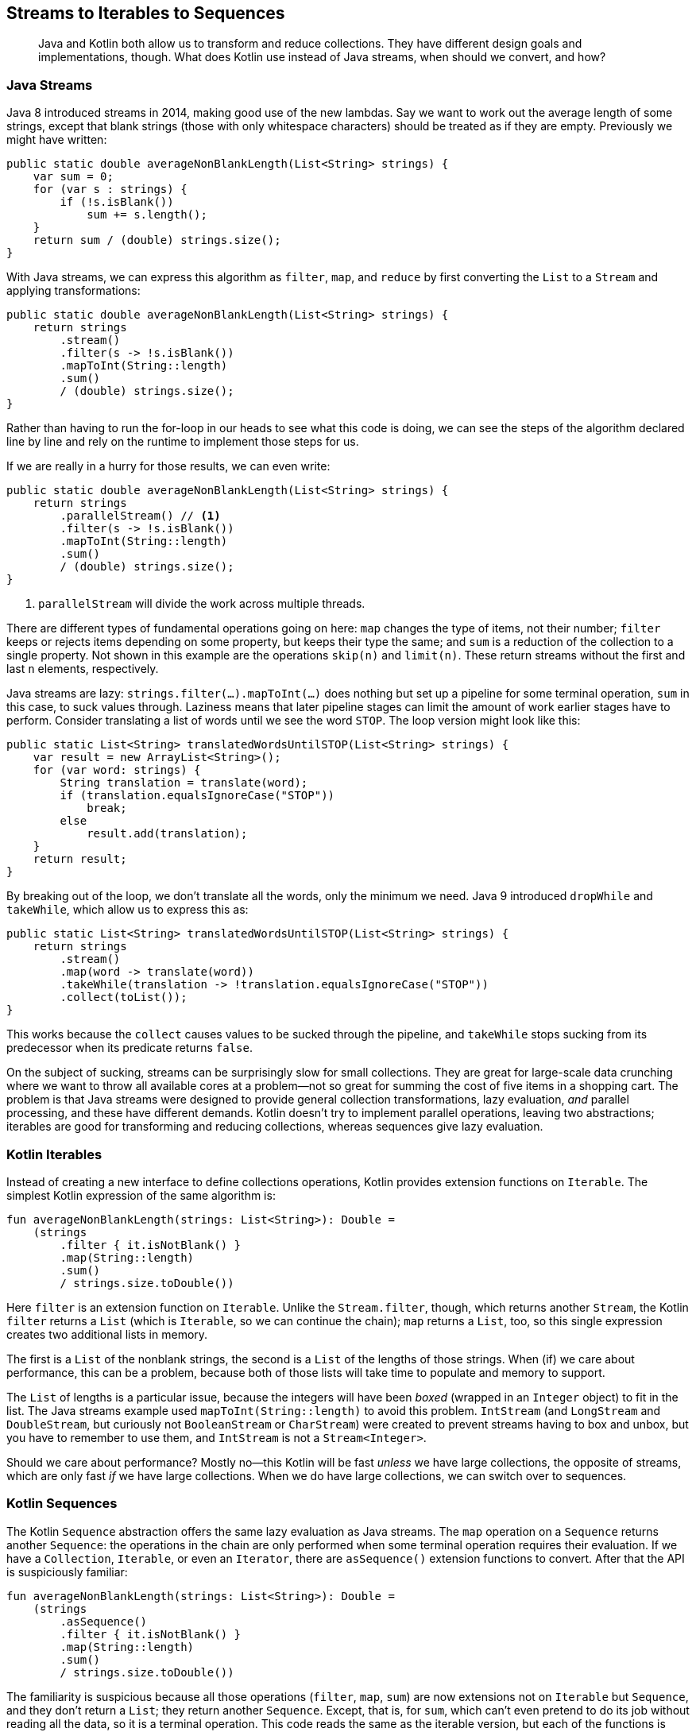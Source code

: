 [[streams-to-sequences]]
== Streams to Iterables to Sequences

++++
<blockquote data-type="epigraph">
<p>Java and Kotlin both allow us to transform and reduce collections.
They have different design goals and implementations, though.
What does Kotlin use instead of Java streams, when should we convert, and how?</p>
</blockquote>
++++

=== Java Streams

Java 8((("Java streams")))((("streams to iterables to sequences", "Java streams"))) introduced streams in 2014, making good use of the new lambdas.
Say we want to work out the average length of some strings, except that blank strings (those with only whitespace characters) should be treated as if they are empty.
Previously we might have written:

// begin-insert: src/main/java/sequences/Streams.java#loop
[source,java]
----
public static double averageNonBlankLength(List<String> strings) {
    var sum = 0;
    for (var s : strings) {
        if (!s.isBlank())
            sum += s.length();
    }
    return sum / (double) strings.size();
}
----
// end-insert

With((("filter")))((("map")))((("reduce"))) Java streams, we can express this algorithm as `filter`, `map`, and `reduce` by first converting the `List` to a `Stream` and applying transformations:

// begin-insert: src/main/java/sequences/Streams.java#stream
[source,java]
----
public static double averageNonBlankLength(List<String> strings) {
    return strings
        .stream()
        .filter(s -> !s.isBlank())
        .mapToInt(String::length)
        .sum()
        / (double) strings.size();
}
----
// end-insert

Rather than having to run the for-loop in our heads to see what this code is doing, we can see the steps of the algorithm declared line by line and rely on the runtime to implement those steps for us.

If we are really in a hurry for those results, we can even write:

// begin-insert: src/main/java/sequences/Streams.java#parallelStream
[source,java]
----
public static double averageNonBlankLength(List<String> strings) {
    return strings
        .parallelStream() // <1>
        .filter(s -> !s.isBlank())
        .mapToInt(String::length)
        .sum()
        / (double) strings.size();
}
----
// end-insert

<1> `parallelStream` will divide the work across multiple threads.

There are different types of fundamental operations going on here:
`map` changes the type of items, not their number;
`filter` keeps or rejects items depending on some property, but keeps their type the same; and
`sum` is a reduction of the collection to a single property.
Not shown in this example are the operations `skip(n)` and `limit(n)`.
These return streams without the first and last `n` elements, respectively.

Java streams are lazy: `strings.filter(...).mapToInt(...)` does nothing but set up a pipeline for some terminal operation, `sum` in this case, to suck values through.
Laziness means that later pipeline stages can limit the amount of work earlier stages have to perform.
Consider translating a list of words until we see the word `STOP`.
The loop version might look like this:

// begin-insert: src/main/java/sequences/Streams.java#translatingLoop
[source,java]
----
public static List<String> translatedWordsUntilSTOP(List<String> strings) {
    var result = new ArrayList<String>();
    for (var word: strings) {
        String translation = translate(word);
        if (translation.equalsIgnoreCase("STOP"))
            break;
        else
            result.add(translation);
    }
    return result;
}
----
// end-insert

By breaking out of the loop, we don't translate all the words, only the minimum we need.
Java 9 introduced `dropWhile` and `takeWhile`, which allow us to express this as:

// begin-insert: src/main/java/sequences/Streams.java#translatingStream
[source,java]
----
public static List<String> translatedWordsUntilSTOP(List<String> strings) {
    return strings
        .stream()
        .map(word -> translate(word))
        .takeWhile(translation -> !translation.equalsIgnoreCase("STOP"))
        .collect(toList());
}
----
// end-insert

This works because the `collect` causes values to be sucked through the pipeline, and `takeWhile` stops sucking from its predecessor when its predicate returns `false`.

On the subject of sucking, streams can be surprisingly slow for small collections.
They are great for large-scale data crunching where we want to throw all available cores at a problem—not so great for summing the cost of five items in a shopping cart.
The problem is that Java streams were designed to provide general collection transformations, lazy evaluation, _and_ parallel processing, and these have different demands.
Kotlin doesn't try to implement parallel operations, leaving two abstractions; iterables are good for transforming and reducing collections, whereas sequences give lazy evaluation.

=== Kotlin Iterables

Instead((("streams to iterables to sequences", "Kotlin iterables")))((("Kotlin", "Kotlin iterables"))) of creating a new interface to define collections operations, Kotlin provides extension functions on `Iterable`.
The simplest Kotlin expression of the same algorithm is:

// begin-insert: src/main/java/sequences/sequences.kt#lists
[source,kotlin]
----
fun averageNonBlankLength(strings: List<String>): Double =
    (strings
        .filter { it.isNotBlank() }
        .map(String::length)
        .sum()
        / strings.size.toDouble())
----
// end-insert

Here `filter` is an extension function on `Iterable`.
Unlike the `Stream.filter`, though, which returns another `Stream`, the Kotlin `filter` returns a `List` (which is `Iterable`, so we can continue the chain);
`map` returns a `List`, too, so this single expression creates two additional lists in memory.

The first is a `List` of the nonblank strings, the second is a `List` of the lengths of those strings.
When (if) we care about performance, this can be a problem, because both of those lists will take time to populate and memory to support.

The `List` of lengths is a particular issue, because the integers will have been _boxed_ (wrapped in an `Integer` object) to fit in the list.
The Java streams example used `mapToInt(String::length)` to avoid this problem.
`IntStream` (and `LongStream` and `DoubleStream`, but curiously not `BooleanStream` or `CharStream`) were created to prevent streams having to box and unbox, but you have to remember to use them, and `IntStream` is not a `Stream<Integer>`.

Should we care about performance?
Mostly no—this Kotlin will be fast _unless_ we have large collections, the opposite of streams, which are only fast _if_ we have large collections.
When we do have large collections, we can switch over to sequences.

=== Kotlin Sequences

The((("streams to iterables to sequences", "Kotlin sequences")))((("Kotlin", "Kotlin sequences"))) Kotlin `Sequence` abstraction offers the same lazy evaluation as Java streams.
The `map` operation on a `Sequence` returns another `Sequence`: the operations in the chain are only performed when some terminal operation requires their evaluation.
If we have a `Collection`, `Iterable`, or even an `Iterator`, there are `asSequence()` extension functions to convert.
After that the API is suspiciously familiar:

// begin-insert: src/main/java/sequences/sequences.kt#sequences
[source,kotlin]
----
fun averageNonBlankLength(strings: List<String>): Double =
    (strings
        .asSequence()
        .filter { it.isNotBlank() }
        .map(String::length)
        .sum()
        / strings.size.toDouble())
----
// end-insert

The familiarity is suspicious because all those operations (`filter`, `map`, `sum`) are now extensions not on `Iterable` but `Sequence`, and they don't return a `List`; they return another `Sequence`.
Except, that is, for `sum`, which can't even pretend to do its job without reading all the data, so it is a terminal operation.
This code reads the same as the iterable version, but each of the functions is actually different.

.Swapping Iterables and Sequences
****
`Iterable<T>` and `Sequence<T>` have the same single method signature: ++public [.keep-together]#operator# fun iterator(): Iterator<T>++.
They both also have extension functions for `map`, `filter`, `reduce`, and so on, which take the same parameters.
But they are not the same type, because their semantics are very different.
The operations on `Iterable` are eager, whereas those on `Sequence` are lazy, so we cannot swap one for the other with impunity (as we will see later in this chapter).

Nevertheless, the fact that they have such similar APIs means that in situations like this, we can often change very little (source) code when we do want to swap between them.
****

The sequence version of `averageNonBlankLength` won't pay the price of creating the intermediate lists to hold the results of each stage, but for small numbers of items, the cost of setting up and executing the pipeline may be higher than creating the lists.
In this case the `Int` lengths will still be boxed as `Integer`, albeit one at a time rather than creating a whole list of them.
In many cases, the API designers will have provided a clever solution to remove boxing.
In this case, it is `sumBy`:

// begin-insert: src/main/java/sequences/sequences.kt#sumBy
[source,kotlin]
----
fun averageNonBlankLength(strings: List<String>): Double =
    (strings
        .asSequence()
        .filter { it.isNotBlank() }
        .sumBy(String::length)
        / strings.size.toDouble())
----
// end-insert

`sumBy` (also available as an extension on `Iterable`) avoids boxing by taking a function that returns an `Int`.
It can do this because it is a terminal operation, so it doesn't return another sequence or collection.

ifdef::optional-content[]
IntelliJ is getting increasingly good at spotting when pipeline stages can be merged like this, although at the time of writing it failed to spot this opportunity.
There are also times when it will suggest converting an `Iterable` chain to a `Sequence` chain, although the heuristics that it uses seem to vary over Kotlin plugin releases.
Bear in mind that IntelliJ doesn't know how large our collections will be, see <<choosing-sequences>> for how we can use that information to choose.
endif::[]

[[sequences-multiple-operations]]
=== Multiple Iterations

If((("streams to iterables to sequences", "multiple iterations", id="SISmult13"))) you use Java streams, you have probably tried to do something like this:

// begin-insert: src/main/java/sequences/Streams.java#consumingTwice
[source,java]
----
public static double averageNonBlankLength(List<String> strings) {
    return averageNonBlankLength(strings.stream());
}

public static double averageNonBlankLength(Stream<String> strings) {
    return strings
        .filter(s -> !s.isBlank())
        .mapToInt(String::length)
        .sum()
        / (double) strings.count();
}
----
// end-insert

This looks very plausible: we've just extracted a function, taking a `Stream` parameter rather than the `List`.
There is no `size` property on `Stream`, but `count()` gives the same result, so we use that.
When we run it, though, we get ++java.lang.IllegalState&#x200b;Excep&#x2060;tion: stream has already been operated upon or closed++.

The problem is that a `Stream` has hidden state.
Once we have consumed all its items (and `sum` does just that), we can't go around again to `count` them.
Even though `sum` is actually a method on `IntStream`, each stream in the pipeline consumes its predecessor, so the input `strings` is consumed by the `sum`.

In Java this is enough to put you off extracting `Stream` operations into functions.
Let's try the same thing with a Kotlin `Sequence`:

// begin-insert: src/main/java/sequences/sequences.kt#consumingTwice
[source,kotlin]
----
fun averageNonBlankLength(strings: List<String>): Double =
    averageNonBlankLength(strings.asSequence())

fun averageNonBlankLength(strings: Sequence<String>): Double =
    (strings
        .filter { it.isNotBlank() }
        .sumBy(String::length)
        / strings.count().toDouble())
----
// end-insert

In Kotlin, we can call the `Sequence` version from the `List` version and all is fine...for now.

We are storing up trouble though.
To see why, let's step out another layer and add a function that takes an `Iterator`:

// begin-insert: src/main/java/sequences/sequences.kt#iterator
[source,kotlin]
----
fun averageNonBlankLength(strings: Iterator<String>): Double =
    averageNonBlankLength(strings.asSequence())
----
// end-insert

If we call this function, we now get `java.lang.IllegalStateException: This sequence can be consumed only once.` (Comparing this to the streams error, we see that the Kotlin developers seem to be more grammatically pedantic than the JVM developers.)
Now the `Sequence` is acting like a Java `Stream`, but previously it wasn't.
What changed?

It turns out that some sequences can safely be iterated over multiple times: those backed by a collection that is held in memory, for example.
Others cannot.
Now that our `Sequence` is provided by an `Iterator`, the first run through (to calculate the `sum`) continued until `Iterator.hasNext()` returned `false`.
If we were to try to run through the `Sequence` again (to `count`), the `Iterator` state would not have changed, so `hasNext()` would immediately return `false`.
This would lead `strings.count()` to return `0`, resulting in `averageNonBlankLength` always returning `Infinity` (if there was any input).

This sort of behavior is, erm, _undesirable_, so sequences wrapping iterators are deliberately hobbled with `Sequence.constrainOnce()` to prevent this.
It is `constrainOnce()` that throws the `IllegalStateException` if we try to consume twice.

The other canonical example of a `Sequence` that cannot be consumed more than once is one backed by reading from an external resource, such as a file or network socket.
In such cases we can't in general just go back and replay input to iterate again.

Unfortunately, the difference between the two types of `Sequence` is not reflected in the type system, so we will only discover any incompatibility between our algorithm and our input at runtime.
As we will see in <<performing-io-to-passing-data>>, this is exacerbated by the common technique of using `sequenceOf(...)` or `List.asSequence()` as our test data; these sequences _do_ support multiple iterations and won't warn us of the problem.

In practice, this problem is usually only an irritation, causing some wasted time and reworking.
It will tend not to happen if you are converting from streams code, because that will not have had the issue in the first place, but rather when applying a `Sequence` from scratch or converting from an `Iterable`.

In this particular case, we can make things work by keeping count of items as they whiz past in the first iteration, rather than counting again at the end:

// begin-insert: src/main/java/sequences/sequences.kt#peekCount
[source,kotlin]
----
fun averageNonBlankLength(strings: Sequence<String>): Double {
    var count = 0
    return (strings
        .onEach { count++ }
        .filter { it.isNotBlank() }
        .sumBy(String::length)
        / count.toDouble())
}
----
// end-insert

This is the first problem that we have solved in this book with a mutable local variable!
We can hide our shame inside a more generally useful utility class: [.keep-together]#++CountingSequence++#:

// begin-insert: src/main/java/sequences/sequences.kt#CountingSequence
[source,kotlin]
----
class CountingSequence<T>(
    private val wrapped: Sequence<T>
) : Sequence<T> {
    var count = 0
    override fun iterator() =
        wrapped.onEach { count++ }.iterator()
}

fun averageNonBlankLength(strings: Sequence<String>): Double {
    val countingSequence = CountingSequence(strings)
    return (countingSequence
            .filter { it.isNotBlank() }
            .sumBy(String::length)
            / countingSequence.count.toDouble())
}
----
// end-insert

This a recurrent theme in Kotlin algorithms: we might occasionally need to stoop to mutation to implement something in a sensible or efficient way, but we can usually hide the mutation in a way that both reduces its visibility and makes for a useful abstraction.
In this case, this is aided by the fact that `Sequence` is an interface with just one method, making it very easy to implement it ourselves.
Java's `Stream` is also an interface, but with 42 methods and no `AbstractStream` class to provide default [.keep-together]#implementations#!

Before we leave this section, you may have been silently fuming ever since we introduced `Stream.count()`.
If not, can you see what the issue is?

One of the points of `Stream` and `Sequence` is that they allow us to work on arbitrarily large datasets, and finding the size of these datasets by counting them individually is not very efficient, even if it can sometimes be done.
In general, even if we can, in practice, iterate over a `Sequence` more than once, it is likely to be inefficient in the use cases that caused us to use `Sequence` in the first place.

[TIP]
.Only Iterate Over a Sequence Once
====
As a rule of thumb, if they operate on a `Sequence`, our algorithms should complete in a single pass.
This way, they will be able to work with sequences that do not support multiple iteration and can be efficient with large numbers of items.

We can use `Sequence.constrainOnce()` in our tests to make sure that we don't accidentally go around again.((("", startref="SISmult13")))
====

[[choosing-sequences]]
=== Choosing Between Streams, Iterables, and Sequences

If((("streams to iterables to sequences", "choosing between"))) we already have code using Java streams, it will continue to run just fine on the JVM, even when converted to Kotlin.
It will even look a little nicer, since Kotlin can move the lambda outside the method and allow the use of the implicit `it` lambda parameter:

// begin-insert: src/main/java/sequences/sequences.kt#streams
[source,kotlin]
----
fun averageNonBlankLength(strings: List<String>): Double =
    (strings
        .stream()
        .filter { it.isNotBlank() }
        .mapToInt(String::length)
        .sum()
        / strings.size.toDouble())
----
// end-insert

In addition, we can use extension functions to 'add' operations to streams, in the same way as Kotlin defines its `Sequence` operations.

If our code is working on large collections, and in particular using `parallelStream()`, then the default should be to leave the streams alone, because in these cases they are well optimized by the JVM.
The Kotlin standard library even provides extensions `Stream<T>.asSequence()` and `Sequence<T>.asStream()` that allow us to swap horses mid, erm, `Stream`.

If we decide to convert to a Kotlin abstraction, then we can choose `Iterable` or `Sequence`, depending on whether the streams code takes advantage of lazy evaluation.

Lazy evaluation is required if:

* We need to produce results before we have finished reading the input.
* We need to process more data than we can fit into memory (including intermediate results).

Lazy evaluation may give better performance for:

* Large collections with many pipeline stages, where building intermediate collections may be slow.
* Pipelines where early stages could be skipped, depending on information only available in later stages.

We can illustrate the last point with the same translation example we saw with streams:

// begin-insert: src/main/java/sequences/Streams.java#translatingStream
[source,java]
----
public static List<String> translatedWordsUntilSTOP(List<String> strings) {
    return strings
        .stream()
        .map(word -> translate(word))
        .takeWhile(translation -> !translation.equalsIgnoreCase("STOP"))
        .collect(toList());
}
----
// end-insert

We can convert this to the equivalent iterable expression:

// begin-insert: src/main/java/sequences/sequences.kt#translatingList
[source,kotlin]
----
fun translatedWordsUntilSTOP(strings: List<String>): List<String> =
    strings
        .map { translate(it) }
        .takeWhile { !it.equals("STOP", ignoreCase = true) }
----
// end-insert

But then _all_ words in the input `List` will be translated to another `List` by `map`, even those after `STOP`.
Using a `Sequence` avoids translating words we aren't going to return:

// begin-insert: src/main/java/sequences/sequences.kt#translatingSequence
[source,kotlin]
----
fun translatedWordsUntilSTOP(strings: List<String>): List<String> =
    strings
        .asSequence()
        .map { translate(it) }
        .takeWhile { !it.equals("STOP", ignoreCase = true) }
        .toList()
----
// end-insert

If we don't need lazy evaluation, and for smaller collections, or when writing from scratch in Kotlin, `Iterable` pipelines are simple, generally quick, and easy to reason with.
Your authors will often convert streams to iterables to take advantage of the far richer API that Kotlin provides.
If iterables prove too slow (or sometimes too greedy for memory) with large collections, then we can convert to sequences.
If that still isn't enough, we can move (hopefully not back) to streams, and maybe even take advantage of parallelism.

=== Algebraic Transformation

Laziness and parallelism((("laziness")))((("parallelism")))((("streams to iterables to sequences", "algebraic transformation", id="SISalgebra13")))((("algebraic transformation", id="algtrans13"))) will of course affect _when_ the stages of our pipeline are invoked.
If any of our algorithm depends on the order of operations, it may be broken if we swap between streams, iterables, and sequences.
What we want is code with a predictable _algebra_: a set of rules for manipulating operations while preserving behavior.

We saw in <<actions-to-calculations>> that we can categorize functions (actually any code, including lambdas) according to whether they depend on when they are run.
Calculations (<<calculations>>) are safe to refactor because we can move their invocations around without affecting their result or the result of any other code.
In contrast, moving an action (<<actions>>) from an iterable to a sequence, or vice versa, may change when it is invoked, and hence the outcome of our program.
The more of our code that is expressed as calculations, the more we can treat its representation as something that we can transform according to rules.

We can also apply another algebra—arithmetic—to simplify our definition of `averageNonBlankLength`.
This is currently:

// begin-insert: src/main/java/sequences/sequences.kt#CountingSequence
[source,kotlin]
----
class CountingSequence<T>(
    private val wrapped: Sequence<T>
) : Sequence<T> {
    var count = 0
    override fun iterator() =
        wrapped.onEach { count++ }.iterator()
}

fun averageNonBlankLength(strings: Sequence<String>): Double {
    val countingSequence = CountingSequence(strings)
    return (countingSequence
            .filter { it.isNotBlank() }
            .sumBy(String::length)
            / countingSequence.count.toDouble())
}
----
// end-insert

All that complication arises because we don't want the simple average, but the average where blank strings are counted as if empty.
Filtering the blanks from the sum, but not the count, is one way to do this.
Mathematically, though, it is equivalent to the following:

// begin-insert: src/main/java/sequences/sequences.kt#average
[source,kotlin]
----
fun averageNonBlankLength(strings: Sequence<String>): Double =
    strings
        .map { if (it.isBlank()) 0 else it.length }
        .average()
----
// end-insert

This is a mathematical rearrangement, and, as with our code refactoring, works only if all the operations are calculations.
It is also dangerously seductive, because we have slipped back to boxing our integers to pass them to `average`.

What we need is an `averageBy` analog of `sumBy`.
We can do that by mating the Kotlin runtime definitions of `Sequence.sumBy` with `Sequence.average` to give:

// begin-insert: src/main/java/sequences/sequences.kt#averageBy
[source,kotlin]
----
inline fun <T> Sequence<T>.averageBy(selector: (T) -> Int): Double {
    var sum: Double = 0.0
    var count: Int = 0
    for (element in this) {
        sum += selector(element)
        checkCountOverflow(++count)
    }
    return if (count == 0) Double.NaN else sum / count
}
----
// end-insert

This again stoops to mutation in the name of efficiency, and finally allows us to write:

// begin-insert: src/main/java/sequences/sequences.kt#useAverageBy
[source,kotlin]
----
fun averageNonBlankLength(strings: Sequence<String>): Double =
    strings.averageBy {
        if (it.isBlank()) 0 else it.length
    }
----
// end-insert

Why did we not just write it that way in the first place?
Well, sometimes we see these equivalences, sometimes we don't!
Remember that we started here:

// begin-insert: src/main/java/sequences/Streams.java#loop
[source,java]
----
public static double averageNonBlankLength(List<String> strings) {
    var sum = 0;
    for (var s : strings) {
        if (!s.isBlank())
            sum += s.length();
    }
    return sum / (double) strings.size();
}
----
// end-insert

Given this code, it is natural to translate the `if` statement to a `filter`:

// begin-insert: src/main/java/sequences/Streams.java#stream
[source,java]
----
public static double averageNonBlankLength(List<String> strings) {
    return strings
        .stream()
        .filter(s -> !s.isBlank())
        .mapToInt(String::length)
        .sum()
        / (double) strings.size();
}
----
// end-insert

What if our original code had been slightly more functional, selecting the value to be added to the `sum` (with a ternary operator) rather than whether to add (with an `if` statement)?

// begin-insert: src/main/java/sequences/Streams.java#loop2
[source,java]
----
public static double averageNonBlankLength(List<String> strings) {
    var sum = 0;
    for (var s : strings) {
        sum += s.isBlank() ? 0 : s.length();
    }
    return sum / (double) strings.size();
}
----
// end-insert

Ah—then our initial translation would probably have been:

// begin-insert: src/main/java/sequences/Streams.java#stream2
[source,java]
----
public static double averageNonBlankLength(List<String> strings) {
    return strings
        .stream()
        .mapToInt(s -> s.isBlank() ? 0 : s.length())
        .average()
        .orElse(Double.NaN);
}
----
// end-insert

In that case, we would have had a shorter chapter but learned less.((("", startref="SISalgebra13")))((("", startref="algtrans13")))

=== Refactoring from Streams to Iterables and Sequences

Travelator logs((("streams to iterables to sequences", "refactoring", id="SISrefact13")))((("refactoring", "streams to iterables and sequences", id="Rstreams13"))) operational events as it runs, so we know that it is working as we expect.
These are sent as JSON to an indexing server, which can generate pretty graphs and alerts specified with its own query language.
Somehow, though, those nice people in marketing are always asking questions that we can't write queries for.

[role="pagebreak-after"]
In these cases, we fetch events from the server and process them locally.
The querying, marshaling, and paging of the events is hidden behind a simple `EventStore` interface that returns an `Iterator<Map<String, Object>>`, where `Map<String, Object>` represents JSON objects:

// begin-insert: streams-to-sequences.0:src/main/java/travelator/analytics/EventStore.java
[source,java]
----
public interface EventStore {

    Iterator<Map<String, Object>> query(String query);

    default Stream<Map<String, Object>> queryAsStream(String query) {
        Iterable<Map<String, Object>> iterable = () -> query(query);
        return StreamSupport.stream(iterable.spliterator(), false);
    }
}
----
++++
<div class="coderef">
    <a class="orm:hideurl" href="https://java-to-kotlin.dev/code.html?ref=13.1&amp;show=file">Example 13.1 [streams-to-sequences.0:src/main/java/travelator/analytics/EventStore.java]</a> <a class="orm:hideurl print-hide" href="https://java-to-kotlin.dev/code.html?ref=13.1&amp;show=diff">(diff)</a> 
</div>
++++
// end-insert

The interface contains its own conversion of the `Iterator` to a `Stream` for our happy convenience. (Amazingly, no conversion function is built into the JDK.)

Here is the sort of thing that we haven't been able to write in the indexing server's query language.
It calculates the average number of interactions customers make to complete a booking successfully:

// begin-insert: streams-to-sequences.0:src/main/java/travelator/analytics/MarketingAnalytics.java#excerpt
[source,java]
----
public double averageNumberOfEventsPerCompletedBooking(
    String timeRange
) {
    Stream<Map<String, Object>> eventsForSuccessfulBookings =
        eventStore
            .queryAsStream("type=CompletedBooking&timerange=" + timeRange)
            .flatMap(event -> {
                String interactionId = (String) event.get("interactionId");
                return eventStore.queryAsStream("interactionId=" + interactionId);
            });
    Map<String, List<Map<String, Object>>> bookingEventsByInteractionId =
        eventsForSuccessfulBookings.collect(groupingBy(
            event -> (String) event.get("interactionId"))
        );
    var averageNumberOfEventsPerCompletedBooking =
        bookingEventsByInteractionId
            .values()
            .stream()
            .mapToInt(List::size)
            .average();
    return averageNumberOfEventsPerCompletedBooking.orElse(Double.NaN);
}
----
++++
<div class="coderef">
    <a class="orm:hideurl" href="https://java-to-kotlin.dev/code.html?ref=13.2&amp;show=file">Example 13.2 [streams-to-sequences.0:src/main/java/travelator/analytics/MarketingAnalytics.java]</a> <a class="orm:hideurl print-hide" href="https://java-to-kotlin.dev/code.html?ref=13.2&amp;show=diff">(diff)</a> 
</div>
++++
// end-insert

We did our best when we wrote this to make it understandable.
We named intermediate variables, and specified their types when and only when it seemed to help, and formatted carefully, and still it looks like a cleaner knocked the code on the floor and tried to put it back together in the hope that we didn't notice.
We sometimes end up in a losing battle like this: we could extract a function to simplify code at the call site, but if we can't give that function a good name, we have just kicked the can down the source file.

[TIP]
.Implicit or Explicit Types
====
Sometimes((("implicit types")))((("explicit types"))) a variable's type is essential to understanding how code works; other times it just clutters an already wordy block.
In this respect, explicit types are like comments, but they have the added advantage of being checked and enforced by the compiler.
As with comments, we should try to write code that doesn't need explicit variable types.
Good naming can help, as can refactoring into functions where the return type can be shown.

If these fail though, there is no shame in showing a variables type if it improves the readability of the code, and we should certainly prefer to communicate in types rather than comments.
====

We're going to convert this code to Kotlin in the fervent hope that our favorite language will allow us to do a better job.
Here is the result of the automated conversion:

// begin-insert: streams-to-sequences.1:src/main/java/travelator/analytics/MarketingAnalytics.kt#excerpt
[source,kotlin]
----
fun averageNumberOfEventsPerCompletedBooking(
    timeRange: String
): Double {
    val eventsForSuccessfulBookings = eventStore
        .queryAsStream("type=CompletedBooking&timerange=$timeRange")
        .flatMap { event: Map<String?, Any?> ->
            val interactionId = event["interactionId"] as String?
            eventStore.queryAsStream("interactionId=$interactionId")
        }
    val bookingEventsByInteractionId = eventsForSuccessfulBookings.collect(
        Collectors.groupingBy(
            Function { event: Map<String, Any> ->
                event["interactionId"] as String?
            }
        )
    )
    val averageNumberOfEventsPerCompletedBooking = bookingEventsByInteractionId
        .values
        .stream()
        .mapToInt { obj: List<Map<String, Any>> -> obj.size }
        .average()
    return averageNumberOfEventsPerCompletedBooking.orElse(Double.NaN)
}
----
++++
<div class="coderef">
    <a class="orm:hideurl" href="https://java-to-kotlin.dev/code.html?ref=13.3&amp;show=file">Example 13.3 [streams-to-sequences.1:src/main/java/travelator/analytics/MarketingAnalytics.kt]</a> <a class="orm:hideurl print-hide" href="https://java-to-kotlin.dev/code.html?ref=13.3&amp;show=diff">(diff)</a> 
</div>
++++
// end-insert

At the time of writing, the Java to Kotlin converter is not as clever as it might be mapping between lambdas in the two languages.
This is particularly noticeable in streams code, because that is where most Java lambdas are to be found.
Most of the issues can be fixed with Alt-Enter on the odd code and accepting a quick fix.
Let's start by tidying up nullability, removing the vestigial `Function`, and simplifying that ugly `mapToInt` lambda:

// begin-insert: streams-to-sequences.2:src/main/java/travelator/analytics/MarketingAnalytics.kt#excerpt
[source,kotlin]
----
fun averageNumberOfEventsPerCompletedBooking(
    timeRange: String
): Double {
    val eventsForSuccessfulBookings = eventStore
        .queryAsStream("type=CompletedBooking&timerange=$timeRange")
        .flatMap { event ->
            val interactionId = event["interactionId"] as String
            eventStore.queryAsStream("interactionId=$interactionId")
        }
    val bookingEventsByInteractionId = eventsForSuccessfulBookings.collect(
        groupingBy { event -> event["interactionId"] as String }
    )
    val averageNumberOfEventsPerCompletedBooking = bookingEventsByInteractionId
        .values
        .stream()
        .mapToInt { it.size }
        .average()
    return averageNumberOfEventsPerCompletedBooking.orElse(Double.NaN)
}
----
++++
<div class="coderef">
    <a class="orm:hideurl" href="https://java-to-kotlin.dev/code.html?ref=13.4&amp;show=file">Example 13.4 [streams-to-sequences.2:src/main/java/travelator/analytics/MarketingAnalytics.kt]</a> <a class="orm:hideurl print-hide" href="https://java-to-kotlin.dev/code.html?ref=13.4&amp;show=diff">(diff)</a> 
</div>
++++
// end-insert

The Java code before conversion mixed some old-style explicitly typed variables: `Stream<Map<String, Object>>`, for example, with the implicit ++var averageNumberOf&#x200b;Event&#x2060;sPerCompletedBooking++.
The conversion has dropped the explicit types.
It is certainly less intimidating this way, but also less comprehensible if we actually care how it is doing whatever it is doing.
We'll leave it this way for now but review our decision before we finish.

At this point, we have Kotlin code using Java streams that runs just fine.
We could leave it alone.
Travelator is a huge success, with many thousands of completed bookings a day, and streams are a good choice for throughput, so why convert to Kotlin?
You didn't buy this book for that sort of attitude though, so we'll push on under the pretense that we are measuring performance at every stage and will stop if we see it degrade significantly.

==== Iterables First

Looking at the code, we see that it has two stages.
The first stage processes an input of indeterminate length, producing a collection in memory:

// begin-insert: streams-to-sequences.2:src/main/java/travelator/analytics/MarketingAnalytics.kt#part1
[source,kotlin]
----
val eventsForSuccessfulBookings = eventStore
    .queryAsStream("type=CompletedBooking&timerange=$timeRange")
    .flatMap { event ->
        val interactionId = event["interactionId"] as String
        eventStore.queryAsStream("interactionId=$interactionId")
    }
val bookingEventsByInteractionId = eventsForSuccessfulBookings.collect(
    groupingBy { event -> event["interactionId"] as String }
)
----
++++
<div class="coderef">
    <a class="orm:hideurl" href="https://java-to-kotlin.dev/code.html?ref=13.5&amp;show=file">Example 13.5 [streams-to-sequences.2:src/main/java/travelator/analytics/MarketingAnalytics.kt]</a> <a class="orm:hideurl print-hide" href="https://java-to-kotlin.dev/code.html?ref=13.5&amp;show=diff">(diff)</a> 
</div>
++++
// end-insert

The second processes that collection:

// begin-insert: streams-to-sequences.2:src/main/java/travelator/analytics/MarketingAnalytics.kt#part2
[source,kotlin]
----
val averageNumberOfEventsPerCompletedBooking = bookingEventsByInteractionId
    .values
    .stream()
    .mapToInt { it.size }
    .average()
return averageNumberOfEventsPerCompletedBooking.orElse(Double.NaN)
----
++++
<div class="coderef">
    <a class="orm:hideurl" href="https://java-to-kotlin.dev/code.html?ref=13.6&amp;show=file">Example 13.6 [streams-to-sequences.2:src/main/java/travelator/analytics/MarketingAnalytics.kt]</a> <a class="orm:hideurl print-hide" href="https://java-to-kotlin.dev/code.html?ref=13.6&amp;show=diff">(diff)</a> 
</div>
++++
// end-insert

As we saw earlier, Java uses streams for both these cases, whereas in Kotlin we would tend to use a `Sequence` to process input of unknown length and an `Iterable` to process data in memory.
Acting on in-memory data is easier to reason with, so we'll convert `averageNumberOfEventsPerCompletedBooking` first.

Until IntelliJ comes up with automated refactoring, we are left having to do this by hand.
Usually, we would have tests to make this safer, but this is fast-moving and arbitrary analytics code, so it turns out we cut corners.
Before we begin refactoring proper, we write a quick test that talks to production and shows that the result for yesterday was 7.44; now we can keep running that to check that it doesn't change.

We know that we can apply collection operations directly to `Map.values` in Kotlin (those on `Iterable`), so we can remove the `.stream()`; `average()` is an operation on `IntStream` in Java, but Kotlin conveniently declares `Iterable<Int>.average()`, so we don't have to `mapToInt`, just `map`.
Finally, where `IntStream.average()` returns an empty `OptionalDouble` if the stream has no elements, Kotlin's `Iterable<Int>.average()` returns `NaN` (not a number), which means we can use the result directly:

// begin-insert: streams-to-sequences.3:src/main/java/travelator/analytics/MarketingAnalytics.kt#part2
[source,kotlin]
----
val averageNumberOfEventsPerCompletedBooking = bookingEventsByInteractionId
    .values
    .map { it.size }
    .average()
return averageNumberOfEventsPerCompletedBooking
----
++++
<div class="coderef">
    <a class="orm:hideurl" href="https://java-to-kotlin.dev/code.html?ref=13.7&amp;show=file">Example 13.7 [streams-to-sequences.3:src/main/java/travelator/analytics/MarketingAnalytics.kt]</a> <a class="orm:hideurl print-hide" href="https://java-to-kotlin.dev/code.html?ref=13.7&amp;show=diff">(diff)</a> 
</div>
++++
// end-insert

Has this been a good change though?

Looking at the code, we are now creating an intermediate `List<Int>` on which to call `average()`.
This will result in boxing each value, and this time there is no `averageBy()` (as there was `sumBy()` in the previous example) to prevent this.

Whether this code performs better or worse than the stream version will depend on the number of values in the `Map`, how our particular JVM optimizes boxing, and how heavily HotSpot has optimized this path; only measuring in real conditions will tell.
If we have to choose a generic solution, we should probably write our own [.keep-together]#++Collection.averageBy++#. That way we can leverage knowing the size of a `Collection`.
We could use the one we prepared earlier in the chapter (albeit for `Sequence`) or refactor from here.
We can refactor from here by extracting `values` and using `sumBy()`:

// begin-insert: streams-to-sequences.4:src/main/java/travelator/analytics/MarketingAnalytics.kt#part2
[source,kotlin]
----
val values = bookingEventsByInteractionId.values
return values.sumBy { it.size } / values.size.toDouble()
----
++++
<div class="coderef">
    <a class="orm:hideurl" href="https://java-to-kotlin.dev/code.html?ref=13.8&amp;show=file">Example 13.8 [streams-to-sequences.4:src/main/java/travelator/analytics/MarketingAnalytics.kt]</a> <a class="orm:hideurl print-hide" href="https://java-to-kotlin.dev/code.html?ref=13.8&amp;show=diff">(diff)</a> 
</div>
++++
// end-insert

Now "Extract Function" `averageBy` on the returned expression:

// begin-insert: streams-to-sequences.5:src/main/java/travelator/analytics/MarketingAnalytics.kt#part2
[source,kotlin]
----
val values = bookingEventsByInteractionId.values
return averageBy(values)
----
++++
<div class="coderef">
    <a class="orm:hideurl" href="https://java-to-kotlin.dev/code.html?ref=13.9&amp;show=file">Example 13.9 [streams-to-sequences.5:src/main/java/travelator/analytics/MarketingAnalytics.kt]</a> <a class="orm:hideurl print-hide" href="https://java-to-kotlin.dev/code.html?ref=13.9&amp;show=diff">(diff)</a> 
</div>
++++
// end-insert

// begin-insert: streams-to-sequences.5:src/main/java/travelator/analytics/MarketingAnalytics.kt#averageBy
[source,kotlin]
----
private fun averageBy(
    values: MutableCollection<MutableList<MutableMap<String, Any>>>
): Double {
    return values.sumBy { it.size } / values.size.toDouble()
}
----
++++
<div class="coderef">
    <a class="orm:hideurl" href="https://java-to-kotlin.dev/code.html?ref=13.10&amp;show=file">Example 13.10 [streams-to-sequences.5:src/main/java/travelator/analytics/MarketingAnalytics.kt]</a> <a class="orm:hideurl print-hide" href="https://java-to-kotlin.dev/code.html?ref=13.10&amp;show=diff">(diff)</a> 
</div>
++++
// end-insert

Eeek!
It turns out that the type of `bookingEventsByInteractionId` was a lot more mutable than we wanted.
It came from `Collectors.groupingBy`, a stream operation that only has Java collections to return after all.
We'll change it to use `Collection` in place of the `MutableCollection` for now, and then "Introduce Parameter" named `selector` on the lambda:

// begin-insert: streams-to-sequences.6:src/main/java/travelator/analytics/MarketingAnalytics.kt#averageBy
[source,kotlin]
----
private fun averageBy(
    values: Collection<MutableList<MutableMap<String, Any>>>,
    selector: (MutableList<MutableMap<String, Any>>) -> Int
): Double {
    return values.sumBy(selector) / values.size.toDouble()
}
----
++++
<div class="coderef">
    <a class="orm:hideurl" href="https://java-to-kotlin.dev/code.html?ref=13.11&amp;show=file">Example 13.11 [streams-to-sequences.6:src/main/java/travelator/analytics/MarketingAnalytics.kt]</a> <a class="orm:hideurl print-hide" href="https://java-to-kotlin.dev/code.html?ref=13.11&amp;show=diff">(diff)</a> 
</div>
++++
// end-insert

Now we don't want to care about the actual type of items in the `Collection`.
If we select the `MutableList<MutableMap<String, Any>>`, and "Extract/Introduce Type Parameter", we get the following:

// begin-insert: streams-to-sequences.7:src/main/java/travelator/analytics/MarketingAnalytics.kt#averageBy
[source,kotlin]
----
private fun <T : MutableList<MutableMap<String, Any>>> averageBy(
    values: Collection<T>,
    selector: (T) -> Int
): Double {
    return values.sumBy(selector) / values.size.toDouble()
}
----
++++
<div class="coderef">
    <a class="orm:hideurl" href="https://java-to-kotlin.dev/code.html?ref=13.12&amp;show=file">Example 13.12 [streams-to-sequences.7:src/main/java/travelator/analytics/MarketingAnalytics.kt]</a> <a class="orm:hideurl print-hide" href="https://java-to-kotlin.dev/code.html?ref=13.12&amp;show=diff">(diff)</a> 
</div>
++++
// end-insert

That refactoring is clever enough that we don't begrudge having to tell IntelliJ that `T` can be anything really (by removing the `MutableList<MutableMap<String, Any>>` type restriction):

// begin-insert: streams-to-sequences.8:src/main/java/travelator/analytics/MarketingAnalytics.kt#averageBy
[source,kotlin]
----
private fun <T> averageBy(
    values: Collection<T>,
    selector: (T) -> Int
): Double {
    return values.sumBy(selector) / values.size.toDouble()
}
----
++++
<div class="coderef">
    <a class="orm:hideurl" href="https://java-to-kotlin.dev/code.html?ref=13.13&amp;show=file">Example 13.13 [streams-to-sequences.8:src/main/java/travelator/analytics/MarketingAnalytics.kt]</a> <a class="orm:hideurl print-hide" href="https://java-to-kotlin.dev/code.html?ref=13.13&amp;show=diff">(diff)</a> 
</div>
++++
// end-insert

IntelliJ also added the type to the call for some reason:

// begin-insert: streams-to-sequences.7:src/main/java/travelator/analytics/MarketingAnalytics.kt#part2
[source,kotlin]
----
val values = bookingEventsByInteractionId.values
return averageBy<MutableList<MutableMap<String, Any>>>(values) { it.size }
----
++++
<div class="coderef">
    <a class="orm:hideurl" href="https://java-to-kotlin.dev/code.html?ref=13.14&amp;show=file">Example 13.14 [streams-to-sequences.7:src/main/java/travelator/analytics/MarketingAnalytics.kt]</a> <a class="orm:hideurl print-hide" href="https://java-to-kotlin.dev/code.html?ref=13.14&amp;show=diff">(diff)</a> 
</div>
++++
// end-insert

So we remove the `MutableList<MutableMap<String, Any>>` from there too.

Finally, we can make `averageBy` the tiny single-expression inline extension function it was born to be (see <<functions-to-extension-functions>> and <<multi-to-single-expression-functions>>):

// begin-insert: streams-to-sequences.9:src/main/java/travelator/analytics/MarketingAnalytics.kt#averageBy
[source,kotlin]
----
inline fun <T> Collection<T>.averageBy(selector: (T) -> Int): Double =
    sumBy(selector) / size.toDouble()
----
++++
<div class="coderef">
    <a class="orm:hideurl" href="https://java-to-kotlin.dev/code.html?ref=13.15&amp;show=file">Example 13.15 [streams-to-sequences.9:src/main/java/travelator/analytics/MarketingAnalytics.kt]</a> <a class="orm:hideurl print-hide" href="https://java-to-kotlin.dev/code.html?ref=13.15&amp;show=diff">(diff)</a> 
</div>
++++
// end-insert

This version doesn't box integers nor iterate more than once, so it is probably as efficient as we are going to get.
But again, only measuring in our specific circumstances will tell for sure.

Note that when we wrote `Sequence.averageNonBlankLength` earlier, we had to count the number of items.
By defining `averageBy` as an extension on `Collection` rather than on `Iterable`, we can use the fact that we can ask the `size` of in-memory collections to avoid the tedious bookkeeping.

==== Then Sequences

So far, we have converted the in-memory pipeline.
Now we are left with the code that reads an unknown number of events from the `eventStore`. We will want to keep this code lazy.

Returning to the entry point, we now have:

// begin-insert: streams-to-sequences.9:src/main/java/travelator/analytics/MarketingAnalytics.kt#excerpt
[source,kotlin]
----
fun averageNumberOfEventsPerCompletedBooking(
    timeRange: String
): Double {
    val eventsForSuccessfulBookings = eventStore
        .queryAsStream("type=CompletedBooking&timerange=$timeRange")
        .flatMap { event ->
            val interactionId = event["interactionId"] as String
            eventStore.queryAsStream("interactionId=$interactionId")
        }
    val bookingEventsByInteractionId = eventsForSuccessfulBookings.collect(
        groupingBy { event -> event["interactionId"] as String }
    )
    return bookingEventsByInteractionId.values.averageBy { it.size }
}
----
++++
<div class="coderef">
    <a class="orm:hideurl" href="https://java-to-kotlin.dev/code.html?ref=13.16&amp;show=file">Example 13.16 [streams-to-sequences.9:src/main/java/travelator/analytics/MarketingAnalytics.kt]</a> <a class="orm:hideurl print-hide" href="https://java-to-kotlin.dev/code.html?ref=13.16&amp;show=diff">(diff)</a> 
</div>
++++
// end-insert

Now the variable `bookingEventsByInteractionId` is only really there to give a checkpoint in the algorithm: it names an intermediate in the hope that it aids understanding.
Moving up the function, `eventsForSuccessfulBookings` is a `Stream`, so we can convert the `collect(groupingBy(...))` to Kotlin with `asSequence().groupBy {...}`; the lambda remains unchanged:

// begin-insert: streams-to-sequences.10:src/main/java/travelator/analytics/MarketingAnalytics.kt#part2
[source,kotlin]
----
val bookingEventsByInteractionId = eventsForSuccessfulBookings
    .asSequence()
    .groupBy { event ->
        event["interactionId"] as String
    }
----
++++
<div class="coderef">
    <a class="orm:hideurl" href="https://java-to-kotlin.dev/code.html?ref=13.17&amp;show=file">Example 13.17 [streams-to-sequences.10:src/main/java/travelator/analytics/MarketingAnalytics.kt]</a> <a class="orm:hideurl print-hide" href="https://java-to-kotlin.dev/code.html?ref=13.17&amp;show=diff">(diff)</a> 
</div>
++++
// end-insert

Swapping out one method for another method (or extension function) with a similar name that takes a compatible lambda is a good sign that we are on the right track.

Now for that `flatMap`, used to fetch all the events for any interaction that had a completed booking:

// begin-insert: streams-to-sequences.10:src/main/java/travelator/analytics/MarketingAnalytics.kt#part1
[source,kotlin]
----
val eventsForSuccessfulBookings = eventStore
    .queryAsStream("type=CompletedBooking&timerange=$timeRange")
    .flatMap { event ->
        val interactionId = event["interactionId"] as String
        eventStore.queryAsStream("interactionId=$interactionId")
    }
----
++++
<div class="coderef">
    <a class="orm:hideurl" href="https://java-to-kotlin.dev/code.html?ref=13.18&amp;show=file">Example 13.18 [streams-to-sequences.10:src/main/java/travelator/analytics/MarketingAnalytics.kt]</a> <a class="orm:hideurl print-hide" href="https://java-to-kotlin.dev/code.html?ref=13.18&amp;show=diff">(diff)</a> 
</div>
++++
// end-insert

This would also _probably just work™_ if we had sequences rather than streams.
Thankfully, we know how to convert from the `Stream` to a `Sequence`: it's the `.asSequence()` extension provided by the Kotlin JDK interop.
We need to apply it to both streams:

// begin-insert: streams-to-sequences.11:src/main/java/travelator/analytics/MarketingAnalytics.kt#part1
[source,kotlin]
----
val eventsForSuccessfulBookings = eventStore
    .queryAsStream("type=CompletedBooking&timerange=$timeRange")
    .asSequence()
    .flatMap { event ->
        val interactionId = event["interactionId"] as String
        eventStore
            .queryAsStream("interactionId=$interactionId")
            .asSequence()
    }
----
++++
<div class="coderef">
    <a class="orm:hideurl" href="https://java-to-kotlin.dev/code.html?ref=13.19&amp;show=file">Example 13.19 [streams-to-sequences.11:src/main/java/travelator/analytics/MarketingAnalytics.kt]</a> <a class="orm:hideurl print-hide" href="https://java-to-kotlin.dev/code.html?ref=13.19&amp;show=diff">(diff)</a> 
</div>
++++
// end-insert

Awesomely, this continues to compile and pass our (cursory) test!
It compiles because, although we have changed the type of `eventsForSuccessfulBookings` from `Stream` to `Sequence`, we then call `eventsForSuccessfulBookings.asSequence()`:

// begin-insert: streams-to-sequences.11:src/main/java/travelator/analytics/MarketingAnalytics.kt#part2
[source,kotlin]
----
val bookingEventsByInteractionId = eventsForSuccessfulBookings
    .asSequence()
    .groupBy { event ->
        event["interactionId"] as String
    }
----
++++
<div class="coderef">
    <a class="orm:hideurl" href="https://java-to-kotlin.dev/code.html?ref=13.20&amp;show=file">Example 13.20 [streams-to-sequences.11:src/main/java/travelator/analytics/MarketingAnalytics.kt]</a> <a class="orm:hideurl print-hide" href="https://java-to-kotlin.dev/code.html?ref=13.20&amp;show=diff">(diff)</a> 
</div>
++++
// end-insert

This resolves to `Sequence.asSequence()`, which is a no-op.
We can inline `asSequence` to prove it:

// begin-insert: streams-to-sequences.12:src/main/java/travelator/analytics/MarketingAnalytics.kt#part2
[source,kotlin]
----
val bookingEventsByInteractionId = eventsForSuccessfulBookings
    .groupBy { event ->
        event["interactionId"] as String
    }
----
++++
<div class="coderef">
    <a class="orm:hideurl" href="https://java-to-kotlin.dev/code.html?ref=13.21&amp;show=file">Example 13.21 [streams-to-sequences.12:src/main/java/travelator/analytics/MarketingAnalytics.kt]</a> <a class="orm:hideurl print-hide" href="https://java-to-kotlin.dev/code.html?ref=13.21&amp;show=diff">(diff)</a> 
</div>
++++
// end-insert

Returning to `eventsForSuccessfulBookings`, we now have:

// begin-insert: streams-to-sequences.11:src/main/java/travelator/analytics/MarketingAnalytics.kt#part1
[source,kotlin]
----
val eventsForSuccessfulBookings = eventStore
    .queryAsStream("type=CompletedBooking&timerange=$timeRange")
    .asSequence()
    .flatMap { event ->
        val interactionId = event["interactionId"] as String
        eventStore
            .queryAsStream("interactionId=$interactionId")
            .asSequence()
    }
----
++++
<div class="coderef">
    <a class="orm:hideurl" href="https://java-to-kotlin.dev/code.html?ref=13.22&amp;show=file">Example 13.22 [streams-to-sequences.11:src/main/java/travelator/analytics/MarketingAnalytics.kt]</a> <a class="orm:hideurl print-hide" href="https://java-to-kotlin.dev/code.html?ref=13.22&amp;show=diff">(diff)</a> 
</div>
++++
// end-insert

What we really wanted was for `EventStore` to support `queryAsSequence`. We can do this without modifying it by introducing an extension function:

// begin-insert: streams-to-sequences.12:src/main/java/travelator/analytics/MarketingAnalytics.kt#queryAsSequence
[source,kotlin]
----
fun EventStore.queryAsSequence(query: String) =
    this.queryAsStream(query).asSequence()
----
++++
<div class="coderef">
    <a class="orm:hideurl" href="https://java-to-kotlin.dev/code.html?ref=13.23&amp;show=file">Example 13.23 [streams-to-sequences.12:src/main/java/travelator/analytics/MarketingAnalytics.kt]</a> <a class="orm:hideurl print-hide" href="https://java-to-kotlin.dev/code.html?ref=13.23&amp;show=diff">(diff)</a> 
</div>
++++
// end-insert

This allows us to remove the `asSequence` calls from the calling function:

// begin-insert: streams-to-sequences.12:src/main/java/travelator/analytics/MarketingAnalytics.kt#averageNumberOfEventsPerCompletedBooking
[source,kotlin]
----
fun averageNumberOfEventsPerCompletedBooking(
    timeRange: String
): Double {
    val eventsForSuccessfulBookings = eventStore
        .queryAsSequence("type=CompletedBooking&timerange=$timeRange")
        .flatMap { event ->
            val interactionId = event["interactionId"] as String
            eventStore
                .queryAsSequence("interactionId=$interactionId")
        }
    val bookingEventsByInteractionId = eventsForSuccessfulBookings
        .groupBy { event ->
            event["interactionId"] as String
        }
    return bookingEventsByInteractionId.values.averageBy { it.size }
}
----
++++
<div class="coderef">
    <a class="orm:hideurl" href="https://java-to-kotlin.dev/code.html?ref=13.24&amp;show=file">Example 13.24 [streams-to-sequences.12:src/main/java/travelator/analytics/MarketingAnalytics.kt]</a> <a class="orm:hideurl print-hide" href="https://java-to-kotlin.dev/code.html?ref=13.24&amp;show=diff">(diff)</a> 
</div>
++++
// end-insert

OK, time to review.
We've converted our Java to Kotlin, and are using iterables to process the in-memory operations, and sequences (backed by streams in `EventStore`) to process the unbounded operations.
We really can't claim, though, that the structure of the algorithm has become much clearer.
A little less noisy, yes, but hardly expressive.

The function is currently divided into three parts, and if we're honest, they are pretty arbitrary.
Sometimes we can gain greater insight by inlining everything and seeing what we have, so let's do that:

// begin-insert: streams-to-sequences.13:src/main/java/travelator/analytics/MarketingAnalytics.kt#averageNumberOfEventsPerCompletedBooking
[source,kotlin]
----
fun averageNumberOfEventsPerCompletedBooking(
    timeRange: String
): Double {
    return eventStore
        .queryAsSequence("type=CompletedBooking&timerange=$timeRange")
        .flatMap { event ->
            val interactionId = event["interactionId"] as String
            eventStore
                .queryAsSequence("interactionId=$interactionId")
        }.groupBy { event ->
            event["interactionId"] as String
        }.values
        .averageBy { it.size }
}
----
++++
<div class="coderef">
    <a class="orm:hideurl" href="https://java-to-kotlin.dev/code.html?ref=13.25&amp;show=file">Example 13.25 [streams-to-sequences.13:src/main/java/travelator/analytics/MarketingAnalytics.kt]</a> <a class="orm:hideurl print-hide" href="https://java-to-kotlin.dev/code.html?ref=13.25&amp;show=diff">(diff)</a> 
</div>
++++
// end-insert

It looks like the part starting with `flatMap` and ending before `groupBy` might standalone.
Let's see how to extract part of a pipeline into its own function.

[[extracting-part-of-a-pipeline]]
==== Extracting Part of a Pipeline

First we select from the start of the pipeline to the last stage we want to include, so from `eventStore` up to but not including `.groupBy`.
"Extract Function", calling it (in this case) `allEventsInSameInteractions`:

// begin-insert: streams-to-sequences.14:src/main/java/travelator/analytics/MarketingAnalytics.kt#averageNumberOfEventsPerCompletedBooking
[source,kotlin]
----
fun averageNumberOfEventsPerCompletedBooking(
    timeRange: String
): Double {
    return allEventsInSameInteractions(timeRange)
        .groupBy { event ->
            event["interactionId"] as String
        }.values
        .averageBy { it.size }
}

private fun allEventsInSameInteractions(timeRange: String) = eventStore
    .queryAsSequence("type=CompletedBooking&timerange=$timeRange")
    .flatMap { event ->
        val interactionId = event["interactionId"] as String
        eventStore
            .queryAsSequence("interactionId=$interactionId")
    }
----
++++
<div class="coderef">
    <a class="orm:hideurl" href="https://java-to-kotlin.dev/code.html?ref=13.26&amp;show=file">Example 13.26 [streams-to-sequences.14:src/main/java/travelator/analytics/MarketingAnalytics.kt]</a> <a class="orm:hideurl print-hide" href="https://java-to-kotlin.dev/code.html?ref=13.26&amp;show=diff">(diff)</a> 
</div>
++++
// end-insert

Now we select the bits of the pipeline that we don't want in the new function, so `eventStore` to before `.flatMap`, and "Introduce Parameter".
Accept any name that IntelliJ chooses—it won't live long:

// begin-insert: streams-to-sequences.15:src/main/java/travelator/analytics/MarketingAnalytics.kt#averageNumberOfEventsPerCompletedBooking
[source,kotlin]
----
fun averageNumberOfEventsPerCompletedBooking(
    timeRange: String
): Double {
    return allEventsInSameInteractions(
        eventStore
            .queryAsSequence("type=CompletedBooking&timerange=$timeRange")
    )
        .groupBy { event ->
            event["interactionId"] as String
        }.values
        .averageBy { it.size }
}

private fun allEventsInSameInteractions(
    sequence: Sequence<MutableMap<String, Any?>>
) = sequence
    .flatMap { event ->
        val interactionId = event["interactionId"] as String
        eventStore
            .queryAsSequence("interactionId=$interactionId")
    }
----
++++
<div class="coderef">
    <a class="orm:hideurl" href="https://java-to-kotlin.dev/code.html?ref=13.27&amp;show=file">Example 13.27 [streams-to-sequences.15:src/main/java/travelator/analytics/MarketingAnalytics.kt]</a> <a class="orm:hideurl print-hide" href="https://java-to-kotlin.dev/code.html?ref=13.27&amp;show=diff">(diff)</a> 
</div>
++++
// end-insert

That's really ugly, but once we convert the `sequence` parameter of ++allEventsInSame&#x200b;In&#x2060;teractions++ to a receiver and reformat, we have:

// begin-insert: streams-to-sequences.16:src/main/java/travelator/analytics/MarketingAnalytics.kt#averageNumberOfEventsPerCompletedBooking
[source,kotlin]
----
fun averageNumberOfEventsPerCompletedBooking(
    timeRange: String
): Double {
    return eventStore
        .queryAsSequence("type=CompletedBooking&timerange=$timeRange")
        .allEventsInSameInteractions()
        .groupBy { event ->
            event["interactionId"] as String
        }.values
        .averageBy { it.size }
}

fun Sequence<Map<String, Any?>>.allEventsInSameInteractions() =
    flatMap { event ->
        val interactionId = event["interactionId"] as String
        eventStore
            .queryAsSequence("interactionId=$interactionId")
    }
----
++++
<div class="coderef">
    <a class="orm:hideurl" href="https://java-to-kotlin.dev/code.html?ref=13.28&amp;show=file">Example 13.28 [streams-to-sequences.16:src/main/java/travelator/analytics/MarketingAnalytics.kt]</a> <a class="orm:hideurl print-hide" href="https://java-to-kotlin.dev/code.html?ref=13.28&amp;show=diff">(diff)</a> 
</div>
++++
// end-insert

As we discussed in <<functions-to-extension-functions>>, extension functions really come into their own when we are chaining operations.
In Java, we couldn't extend the Streams API with [.keep-together]#++allEventsInSameInteractions()++#, so we ended up breaking the chain, either by calling a function or by introducing an explaining variable.

==== Final Tidy

This is still a little clunky, and we could probably make it more efficient by not creating lists in the grouping, but that will do.
Oh, except for a wafer-thin type alias and extension property:

// begin-insert: streams-to-sequences.17:src/main/java/travelator/analytics/MarketingAnalytics.kt#event
[source,kotlin]
----
typealias Event = Map<String, Any?>

val Event.interactionId: String? get() =
    this["interactionId"] as? String
----
++++
<div class="coderef">
    <a class="orm:hideurl" href="https://java-to-kotlin.dev/code.html?ref=13.29&amp;show=file">Example 13.29 [streams-to-sequences.17:src/main/java/travelator/analytics/MarketingAnalytics.kt]</a> <a class="orm:hideurl print-hide" href="https://java-to-kotlin.dev/code.html?ref=13.29&amp;show=diff">(diff)</a> 
</div>
++++
// end-insert

This lets us concentrate on the hard stuff when we read the code:

// begin-insert: streams-to-sequences.17:src/main/java/travelator/analytics/MarketingAnalytics.kt#excerpt
[source,kotlin]
----
class MarketingAnalytics(
    private val eventStore: EventStore
) {
    fun averageNumberOfEventsPerCompletedBooking(
        timeRange: String
    ): Double = eventStore
        .queryAsSequence("type=CompletedBooking&timerange=$timeRange")
        .allEventsInSameInteractions()
        .groupBy(Event::interactionId)
        .values
        .averageBy { it.size }

    private fun Sequence<Event>.allEventsInSameInteractions() =
        flatMap { event ->
            eventStore.queryAsSequence(
                "interactionId=${event.interactionId}"
            )
        }
}

inline fun <T> Collection<T>.averageBy(selector: (T) -> Int): Double =
    sumBy(selector) / size.toDouble()

fun EventStore.queryAsSequence(query: String) =
    this.queryAsStream(query).asSequence()
----
++++
<div class="coderef">
    <a class="orm:hideurl" href="https://java-to-kotlin.dev/code.html?ref=13.30&amp;show=file">Example 13.30 [streams-to-sequences.17:src/main/java/travelator/analytics/MarketingAnalytics.kt]</a> <a class="orm:hideurl print-hide" href="https://java-to-kotlin.dev/code.html?ref=13.30&amp;show=diff">(diff)</a> 
</div>
++++
// end-insert

In passing, note that `allEventsInSameInteractions` is an example of an extension function as method that we discussed in <<functions-to-extension-functions>>.
It has access to both `this` from [.keep-together]#++MarketingAnalytics++# (to access `eventStore`) and `this` from `Sequence<Event>`.((("", startref="SISrefact13")))((("", startref="Rstreams13")))

=== Moving On

We aren't going to claim that the refactored Kotlin code in this example is beautiful, but we do think that it is a significant improvement on the original Java.
Extension functions, Kotlin's lambda syntax, and improved type inference combine to reduce a lot of the noise associated with Java streams.
When we have in-memory collections, using iterables rather than streams can also be more efficient as well as cleaner.

// TODO some more linking to other themes
